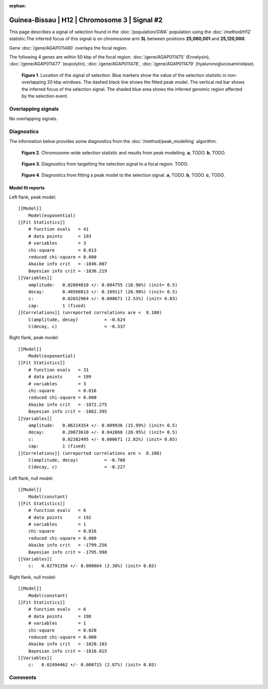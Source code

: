 :orphan:

Guinea-Bissau | H12 | Chromosome 3 | Signal #2
================================================================================



This page describes a signal of selection found in the
:doc:`/population/GWA` population using the
:doc:`/method/H12` statistic.The inferred focus of this signal is on chromosome arm
**3L** between positions **25,080,001** and
**25,120,000**.



Gene :doc:`/gene/AGAP011480` overlaps the focal region.





The following 4 genes are within 50 kbp of the focal
region: :doc:`/gene/AGAP011475` (Envelysin),  :doc:`/gene/AGAP011477` (eupolytin),  :doc:`/gene/AGAP011478`,  :doc:`/gene/AGAP011479` (hyaluronoglucosaminidase).


.. figure:: peak_location.png
    :alt: signal location

    **Figure 1**. Location of the signal of selection. Blue markers show the
    value of the selection statistic in non-overlapping 20 kbp windows. The
    dashed black line shows the fitted peak model. The vertical red bar shows
    the inferred focus of the selection signal. The shaded blue area shows the
    inferred genomic region affected by the selection event.

Overlapping signals
-------------------


No overlapping signals.


Diagnostics
-----------

The information below provides some diagnostics from the
:doc:`/method/peak_modelling` algorithm.

.. figure:: peak_context.png

    **Figure 2**. Chromosome-wide selection statistic and results from peak
    modelling. **a**, TODO. **b**, TODO.

.. figure:: peak_targetting.png

    **Figure 3**. Diagnostics from targetting the selection signal to a focal
    region. TODO.

.. figure:: peak_fit.png

    **Figure 4**. Diagnostics from fitting a peak model to the selection signal.
    **a**, TODO. **b**, TODO. **c**, TODO.

Model fit reports
~~~~~~~~~~~~~~~~~

Left flank, peak model::

    [[Model]]
        Model(exponential)
    [[Fit Statistics]]
        # function evals   = 41
        # data points      = 193
        # variables        = 3
        chi-square         = 0.013
        reduced chi-square = 0.000
        Akaike info crit   = -1846.007
        Bayesian info crit = -1836.219
    [[Variables]]
        amplitude:   0.02804010 +/- 0.004755 (16.96%) (init= 0.5)
        decay:       0.40568813 +/- 0.109117 (26.90%) (init= 0.5)
        c:           0.02652964 +/- 0.000671 (2.53%) (init= 0.03)
        cap:         1 (fixed)
    [[Correlations]] (unreported correlations are <  0.100)
        C(amplitude, decay)          = -0.624 
        C(decay, c)                  = -0.337 


Right flank, peak model::

    [[Model]]
        Model(exponential)
    [[Fit Statistics]]
        # function evals   = 31
        # data points      = 199
        # variables        = 3
        chi-square         = 0.016
        reduced chi-square = 0.000
        Akaike info crit   = -1872.275
        Bayesian info crit = -1862.395
    [[Variables]]
        amplitude:   0.06214354 +/- 0.009936 (15.99%) (init= 0.5)
        decay:       0.20073610 +/- 0.042060 (20.95%) (init= 0.5)
        c:           0.02382495 +/- 0.000671 (2.82%) (init= 0.03)
        cap:         1 (fixed)
    [[Correlations]] (unreported correlations are <  0.100)
        C(amplitude, decay)          = -0.760 
        C(decay, c)                  = -0.227 


Left flank, null model::

    [[Model]]
        Model(constant)
    [[Fit Statistics]]
        # function evals   = 6
        # data points      = 192
        # variables        = 1
        chi-square         = 0.016
        reduced chi-square = 0.000
        Akaike info crit   = -1799.256
        Bayesian info crit = -1795.998
    [[Variables]]
        c:   0.02791356 +/- 0.000664 (2.38%) (init= 0.03)


Right flank, null model::

    [[Model]]
        Model(constant)
    [[Fit Statistics]]
        # function evals   = 6
        # data points      = 198
        # variables        = 1
        chi-square         = 0.020
        reduced chi-square = 0.000
        Akaike info crit   = -1820.103
        Bayesian info crit = -1816.815
    [[Variables]]
        c:   0.02494462 +/- 0.000715 (2.87%) (init= 0.03)


Comments
--------

.. raw:: html

    <div id="disqus_thread"></div>
    <script>
    (function() { // DON'T EDIT BELOW THIS LINE
    var d = document, s = d.createElement('script');
    s.src = 'https://agam-selection-atlas.disqus.com/embed.js';
    s.setAttribute('data-timestamp', +new Date());
    (d.head || d.body).appendChild(s);
    })();
    </script>
    <noscript>Please enable JavaScript to view the <a href="https://disqus.com/?ref_noscript">comments powered by Disqus.</a></noscript>
